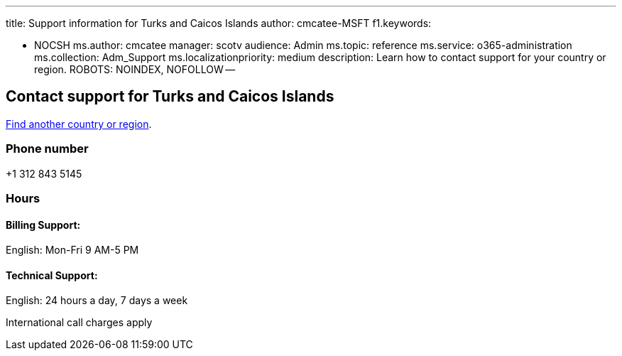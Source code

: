 '''

title: Support information for Turks and Caicos Islands author: cmcatee-MSFT f1.keywords:

* NOCSH ms.author: cmcatee manager: scotv audience: Admin ms.topic: reference ms.service: o365-administration ms.collection: Adm_Support ms.localizationpriority: medium description: Learn how to contact support for your country or region.
ROBOTS: NOINDEX, NOFOLLOW --

== Contact support for Turks and Caicos Islands

xref:../get-help-support.adoc[Find another country or region].

=== Phone number

+1 312 843 5145

=== Hours

==== Billing Support:

English: Mon-Fri 9 AM-5 PM

==== Technical Support:

English: 24 hours a day, 7 days a week

International call charges apply
